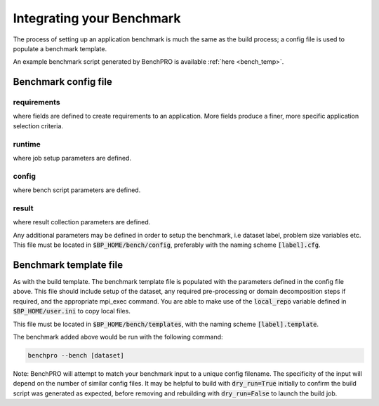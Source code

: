 ==========================
Integrating your Benchmark
==========================

The process of setting up an application benchmark is much the same as the build process; a config file is used to populate a benchmark template.

An example benchmark script generated by BenchPRO is available :ref:`here <bench_temp>`.

Benchmark config file
---------------------

+-----------------------+------------+----------------------------------------------------------------------------------+
| Label                 | Required?  | Description                                                                      |
+=======================+============+==================================================================================+
| **[requirements]**    |       NOTE: user may add as many fields to this section as needed.                            |
+-----------------------+------------+----------------------------------------------------------------------------------+
| code                  | N          | This benchmark requires an installed application matching code=""                |
+-----------------------+------------+----------------------------------------------------------------------------------+
| version               | N          | This benchmark requires an installed application matching version=""             |
+-----------------------+------------+----------------------------------------------------------------------------------+
| build_label           | N          | This benchmark requires an installed application matching build_label=""         |
+-----------------------+------------+----------------------------------------------------------------------------------+
| system                | N          | This benchmark requires an installed application matching system=""              |
+-----------------------+------------+----------------------------------------------------------------------------------+
| **[runtime]**                                                                                                         |
+-----------------------+------------+----------------------------------------------------------------------------------+
| nodes                 | Y          | Number of nodes on which to run, accepts comma-delimited list.                   |
+-----------------------+------------+----------------------------------------------------------------------------------+
| ranks_per_node        | N          | MPI ranks per node, accepts comma-delimited list.                                |
+-----------------------+------------+----------------------------------------------------------------------------------+
| threads               | N          | Threads per MPI rank, accepts comma-delimited list.                              |
+-----------------------+------------+----------------------------------------------------------------------------------+
| gpus                  | N          | Number of GPUs to run on, accepts comma-delimited list.                          |
+-----------------------+------------+----------------------------------------------------------------------------------+
| max_running_jobs      | N          | Sets maximum number of concurrent running scheduler jobs.                        |
+-----------------------+------------+----------------------------------------------------------------------------------+
| hostlist              | Depends    | Either hostlist or hostfile required if on local system (bench_mode=local).      |
+-----------------------+------------+----------------------------------------------------------------------------------+
| hostfile              | Depends    |                                                                                  |
+-----------------------+------------+----------------------------------------------------------------------------------+
| **[config]**          |        NOTE: user may add as many fields to this section as needed.                           |
+-----------------------+------------+----------------------------------------------------------------------------------+
| dataset               | Y          | Benchmark dataset label, used in ID string.                                      |
+-----------------------+------------+----------------------------------------------------------------------------------+
| exe                   | N          | Application executable.                                                          |
+-----------------------+------------+----------------------------------------------------------------------------------+
| bench_label           | N          | Optional naming string.                                                          |
+-----------------------+------------+----------------------------------------------------------------------------------+
| collect_hw_stats      | N          | Run hardware info collection after benchmark.                                    |
+-----------------------+------------+----------------------------------------------------------------------------------+
| script_additions      | N          | File in $BP_HOME/templates to add to benchmark job script.                       |
+-----------------------+------------+----------------------------------------------------------------------------------+
| arch                  | N          | Required architecture for this benchmark, e.g. cuda.                             |
+-----------------------+------------+----------------------------------------------------------------------------------+
| **[result]**                                                                                                          |
+-----------------------+------------+----------------------------------------------------------------------------------+
| description           | N          | Result explanation/description.                                                  |
+-----------------------+------------+----------------------------------------------------------------------------------+
| output_file           | N          | File to redirect stdout, if empty will use stdout for sched jobs, or             |
|                       |            | 'output_file' from user.ini for local job.                                   |
+-----------------------+------------+----------------------------------------------------------------------------------+
| method                | Y          | Results extraction method. Currently 'expr' or 'script' modes supported.         |
+-----------------------+------------+----------------------------------------------------------------------------------+
| expr                  | Depends    | Required if 'method=expr'. Expression for result extraction from file            |
|                       |            | (Eg: "grep 'Performance' <file> | cut -d ' ' -f 2")".                            |
+-----------------------+------------+----------------------------------------------------------------------------------+
| script                | Depends    | Required if 'method=script'. Filename of script for result extraction.           |
+-----------------------+------------+----------------------------------------------------------------------------------+
| unit                  | Y          | Result units.                                                                    |
+-----------------------+------------+----------------------------------------------------------------------------------+


requirements
^^^^^^^^^^^^

where fields are defined to create requirements to an application. More fields produce a finer, more specific application selection criteria.

runtime
^^^^^^^

where job setup parameters are defined.

config
^^^^^^

where bench script parameters are defined.

result
^^^^^^

where result collection parameters are defined.

Any additional parameters may be defined in order to setup the benchmark, i.e dataset label, problem size variables etc.
This file must be located in :code:`$BP_HOME/bench/config`, preferably with the naming scheme :code:`[label].cfg`.

Benchmark template file
-----------------------

As with the build template. The benchmark template file is populated with the parameters defined in the config file above. This file should include setup of the dataset, any required pre-processing or domain decomposition steps if required, and the appropriate mpi_exec command.
You are able to make use of the :code:`local_repo` variable defined in :code:`$BP_HOME/user.ini` to copy local files.

This file must be located in :code:`$BP_HOME/bench/templates`, with the naming scheme :code:`[label].template`.

The benchmark added above would be run with the following command:

.. code-block::
   
    benchpro --bench [dataset]

Note: BenchPRO will attempt to match your benchmark input to a unique config filename. The specificity of the input will depend on the number of similar config files.
It may be helpful to build with :code:`dry_run=True` initially to confirm the build script was generated as expected, before removing and rebuilding with :code:`dry_run=False` to launch the build job.


